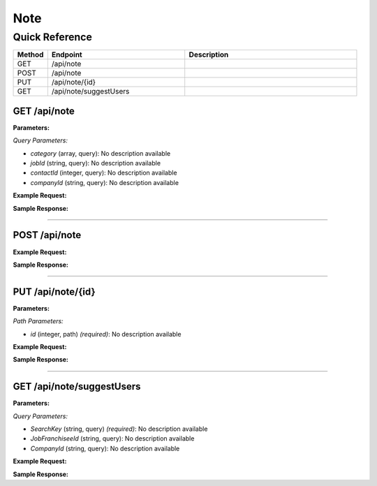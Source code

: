 Note
====

Quick Reference
---------------

.. list-table::
   :header-rows: 1
   :widths: 10 40 50

   * - Method
     - Endpoint
     - Description
   * - GET
     - /api/note
     - 
   * - POST
     - /api/note
     - 
   * - PUT
     - /api/note/{id}
     - 
   * - GET
     - /api/note/suggestUsers
     - 


.. _get-apinote:

GET /api/note
~~~~~~~~~~~~~

**Parameters:**

*Query Parameters:*

- `category` (array, query): No description available
- `jobId` (string, query): No description available
- `contactId` (integer, query): No description available
- `companyId` (string, query): No description available

**Example Request:**

.. tabs::

   .. tab:: Python

      .. code-block:: python

         from ABConnect import ABConnectAPI
         
         # Initialize the API client
         api = ABConnectAPI()
         
         # Make the API call
         response = api.raw.get(
             "/api/note"
         
         )
         
         # Process the response
         print(response)

   .. tab:: CLI

      .. code-block:: bash

         ab api raw get /api/note

   .. tab:: curl

      .. code-block:: bash

         curl -X GET \
           -H 'Authorization: Bearer YOUR_API_TOKEN' \
           'https://api.abconnect.co/api/note'

**Sample Response:**

.. toggle::

   .. code-block:: json
      :linenos:

      {
        "status": "success",
        "data": {}
      }

----

.. _post-apinote:

POST /api/note
~~~~~~~~~~~~~~

**Example Request:**

.. tabs::

   .. tab:: Python

      .. code-block:: python

         from ABConnect import ABConnectAPI
         
         # Initialize the API client
         api = ABConnectAPI()
         
         # Make the API call
         response = api.raw.post(
             "/api/note"
         ,
             data=
             {
                 "example": "data"
         }
         
         )
         
         # Process the response
         print(response)

   .. tab:: CLI

      .. code-block:: bash

         ab api raw post /api/note

   .. tab:: curl

      .. code-block:: bash

         curl -X POST \
           -H 'Authorization: Bearer YOUR_API_TOKEN' \
           -H 'Content-Type: application/json' \
           -d '{
               "example": "data"
           }' \
           'https://api.abconnect.co/api/note'

**Sample Response:**

.. toggle::

   .. code-block:: json
      :linenos:

      {
        "id": "789e0123-e89b-12d3-a456-426614174002",
        "status": "created",
        "message": "Resource created successfully"
      }

----

.. _put-apinoteid:

PUT /api/note/{id}
~~~~~~~~~~~~~~~~~~

**Parameters:**

*Path Parameters:*

- `id` (integer, path) *(required)*: No description available

**Example Request:**

.. tabs::

   .. tab:: Python

      .. code-block:: python

         from ABConnect import ABConnectAPI
         
         # Initialize the API client
         api = ABConnectAPI()
         
         # Make the API call
         response = api.raw.put(
             "/api/note/{id}"
         ,
             id=789e0123-e89b-12d3-a456-426614174002
         ,
             data=
             {
                 "example": "data"
         }
         
         )
         
         # Process the response
         print(response)

   .. tab:: CLI

      .. code-block:: bash

         ab api raw put /api/note/{id} \
             id=789e0123-e89b-12d3-a456-426614174002

   .. tab:: curl

      .. code-block:: bash

         curl -X PUT \
           -H 'Authorization: Bearer YOUR_API_TOKEN' \
           -H 'Content-Type: application/json' \
           -d '{
               "example": "data"
           }' \
           'https://api.abconnect.co/api/note/789e0123-e89b-12d3-a456-426614174002'

**Sample Response:**

.. toggle::

   .. code-block:: json
      :linenos:

      {}

----

.. _get-apinotesuggestusers:

GET /api/note/suggestUsers
~~~~~~~~~~~~~~~~~~~~~~~~~~

**Parameters:**

*Query Parameters:*

- `SearchKey` (string, query) *(required)*: No description available
- `JobFranchiseeId` (string, query): No description available
- `CompanyId` (string, query): No description available

**Example Request:**

.. tabs::

   .. tab:: Python

      .. code-block:: python

         from ABConnect import ABConnectAPI
         
         # Initialize the API client
         api = ABConnectAPI()
         
         # Make the API call
         response = api.raw.get(
             "/api/note/suggestUsers"
         ,
             SearchKey="example-value"
         
         )
         
         # Process the response
         print(response)

   .. tab:: CLI

      .. code-block:: bash

         ab api raw get /api/note/suggestUsers \
             SearchKey=example-value

   .. tab:: curl

      .. code-block:: bash

         curl -X GET \
           -H 'Authorization: Bearer YOUR_API_TOKEN' \
           'https://api.abconnect.co/api/note/suggestUsers?SearchKey=example-value'

**Sample Response:**

.. toggle::

   .. code-block:: json
      :linenos:

      []

